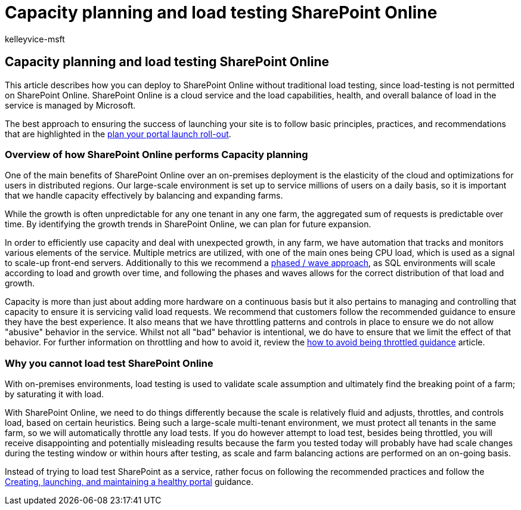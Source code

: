 = Capacity planning and load testing SharePoint Online
:audience: Admin
:author: kelleyvice-msft
:description: This article describes how you can deploy to SharePoint Online without performing traditional load testing since it is not permitted.
:f1.keywords: ["CSH"]
:manager: scotv
:ms.assetid: c932bd9b-fb9a-47ab-a330-6979d03688c0
:ms.author: kvice
:ms.collection: ["Ent_O365", "SPO_Content"]
:ms.custom: Adm_O365
:ms.date: 04/10/2019
:ms.localizationpriority: medium
:ms.service: microsoft-365-enterprise
:ms.topic: conceptual
:search.appverid: ["SPO160", "MET150"]

== Capacity planning and load testing SharePoint Online

This article describes how you can deploy to SharePoint Online without traditional load testing, since load-testing is not permitted on SharePoint Online.
SharePoint Online is a cloud service and the load capabilities, health, and overall balance of load in the service is managed by Microsoft.

The best approach to ensuring the success of launching your site is to follow basic principles, practices, and recommendations that are highlighted in the xref:planportallaunchroll-out.adoc[plan your portal launch roll-out].

=== Overview of how SharePoint Online performs Capacity planning

One of the main benefits of SharePoint Online over an on-premises deployment is the elasticity of the cloud and optimizations for users in distributed regions.
Our large-scale environment is set up to service millions of users on a daily basis, so it is important that we handle capacity effectively by balancing and expanding farms.

While the growth is often unpredictable for any one tenant in any one farm, the aggregated sum of requests is predictable over time.
By identifying the growth trends in SharePoint Online, we can plan for future expansion.

In order to efficiently use capacity and deal with unexpected growth, in any farm, we have automation that tracks and monitors various elements of the service.
Multiple metrics are utilized, with one of the main ones being CPU load, which is used as a signal to scale-up front-end servers.
Additionally to this we recommend a xref:planportallaunchroll-out.adoc[phased / wave approach], as SQL environments will scale according to load and growth over time, and following the phases and waves allows for the correct distribution of that load and growth.

Capacity is more than just about adding more hardware on a continuous basis but it also pertains to managing and controlling that capacity to ensure it is servicing valid load requests.
We recommend that customers follow the recommended guidance to ensure they have the best experience.
It also means that we have throttling patterns and controls in place to ensure we do not allow "abusive" behavior in the service.
Whilst not all "bad" behavior is intentional, we do have to ensure that we limit the effect of that behavior.
For further information on throttling and how to avoid it, review the link:/sharepoint/dev/general-development/how-to-avoid-getting-throttled-or-blocked-in-sharepoint-online[how to avoid being throttled guidance] article.

=== Why you cannot load test SharePoint Online

With on-premises environments, load testing is used to validate scale assumption and ultimately find the breaking point of a farm;
by saturating it with load.

With SharePoint Online, we need to do things differently because the scale is relatively fluid and adjusts, throttles, and controls load, based on certain heuristics.
Being such a large-scale multi-tenant environment, we must protect all tenants in the same farm, so we will automatically throttle any load tests.
If you do however attempt to load test, besides being throttled, you will receive disappointing and potentially misleading results because the farm you tested today will probably have had scale changes during the testing window or within hours after testing, as scale and farm balancing actions are performed on an on-going basis.

Instead of trying to load test SharePoint as a service, rather focus on following the recommended practices and follow the link:/sharepoint/portal-health[Creating, launching, and maintaining a healthy portal] guidance.

